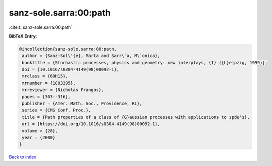 sanz-sole.sarra:00:path
=======================

:cite:t:`sanz-sole.sarra:00:path`

**BibTeX Entry:**

.. code-block:: bibtex

   @incollection{sanz-sole.sarra:00:path,
    author = {Sanz-Sol\'{e}, Marta and Sarr\`a, M\`onica},
    booktitle = {Stochastic processes, physics and geometry: new interplays, {I} ({L}eipzig, 1999)},
    doi = {10.1016/s0304-4149(98)00092-1},
    mrclass = {60H15},
    mrnumber = {1803395},
    mrreviewer = {Nicholas Frangos},
    pages = {303--316},
    publisher = {Amer. Math. Soc., Providence, RI},
    series = {CMS Conf. Proc.},
    title = {Path properties of a class of {G}aussian processes with applications to spde's},
    url = {https://doi.org/10.1016/s0304-4149(98)00092-1},
    volume = {28},
    year = {2000}
   }

`Back to index <../By-Cite-Keys.rst>`_
